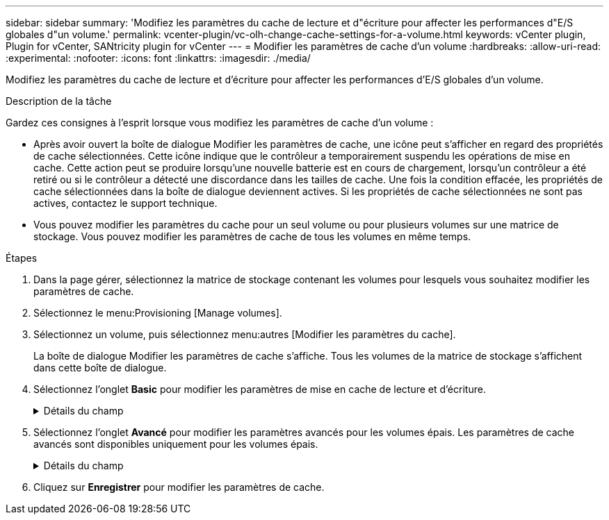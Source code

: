 ---
sidebar: sidebar 
summary: 'Modifiez les paramètres du cache de lecture et d"écriture pour affecter les performances d"E/S globales d"un volume.' 
permalink: vcenter-plugin/vc-olh-change-cache-settings-for-a-volume.html 
keywords: vCenter plugin, Plugin for vCenter, SANtricity plugin for vCenter 
---
= Modifier les paramètres de cache d'un volume
:hardbreaks:
:allow-uri-read: 
:experimental: 
:nofooter: 
:icons: font
:linkattrs: 
:imagesdir: ./media/


[role="lead"]
Modifiez les paramètres du cache de lecture et d'écriture pour affecter les performances d'E/S globales d'un volume.

.Description de la tâche
Gardez ces consignes à l'esprit lorsque vous modifiez les paramètres de cache d'un volume :

* Après avoir ouvert la boîte de dialogue Modifier les paramètres de cache, une icône peut s'afficher en regard des propriétés de cache sélectionnées. Cette icône indique que le contrôleur a temporairement suspendu les opérations de mise en cache. Cette action peut se produire lorsqu'une nouvelle batterie est en cours de chargement, lorsqu'un contrôleur a été retiré ou si le contrôleur a détecté une discordance dans les tailles de cache. Une fois la condition effacée, les propriétés de cache sélectionnées dans la boîte de dialogue deviennent actives. Si les propriétés de cache sélectionnées ne sont pas actives, contactez le support technique.
* Vous pouvez modifier les paramètres du cache pour un seul volume ou pour plusieurs volumes sur une matrice de stockage. Vous pouvez modifier les paramètres de cache de tous les volumes en même temps.


.Étapes
. Dans la page gérer, sélectionnez la matrice de stockage contenant les volumes pour lesquels vous souhaitez modifier les paramètres de cache.
. Sélectionnez le menu:Provisioning [Manage volumes].
. Sélectionnez un volume, puis sélectionnez menu:autres [Modifier les paramètres du cache].
+
La boîte de dialogue Modifier les paramètres de cache s'affiche. Tous les volumes de la matrice de stockage s'affichent dans cette boîte de dialogue.

. Sélectionnez l'onglet *Basic* pour modifier les paramètres de mise en cache de lecture et d'écriture.
+
.Détails du champ
[%collapsible]
====
[cols="25h,~"]
|===
| Paramètre de cache | Description 


| Mise en cache de lecture | Le cache de lecture est un tampon qui stocke les données lues à partir des lecteurs. Les données d'une opération de lecture peuvent déjà se trouver dans le cache à partir d'une opération précédente, ce qui évite d'avoir à accéder aux disques. Les données restent dans le cache de lecture jusqu'à ce qu'elles soient supprimées. 


| Mise en cache d'écriture | Le cache d'écriture est un tampon qui stocke les données de l'hôte qui n'ont pas encore été écrites sur les lecteurs. Les données restent dans le cache d'écriture jusqu'à ce qu'elles soient écrites sur les disques. La mise en cache d'écriture peut augmenter les performances d'E/S. Le cache est automatiquement vidé une fois la mise en cache d'écriture désactivée pour un volume. 
|===
====
. Sélectionnez l'onglet *Avancé* pour modifier les paramètres avancés pour les volumes épais. Les paramètres de cache avancés sont disponibles uniquement pour les volumes épais.
+
.Détails du champ
[%collapsible]
====
[cols="25h,~"]
|===
| Réglage | Description 


| Récupération dynamique du cache de lecture | La fonctionnalité Dynamic cache Read Prefetch permet au contrôleur de copier des blocs de données séquentiels supplémentaires dans le cache pendant la lecture des blocs de données d'un disque vers le cache. Cette mise en cache augmente le risque que les futures demandes de données soient traitées à partir du cache. La lecture préalable en cache dynamique est importante pour les applications multimédia qui utilisent des E/S séquentielles Le taux et la quantité de données préextraites dans le cache sont auto-réglables en fonction du débit et de la taille de la demande des lectures de l'hôte. L'accès aléatoire n'entraîne pas la préextraction des données dans le cache. Cette fonction ne s'applique pas lorsque la mise en cache de lecture est désactivée. 


| Mise en cache d'écriture sans batterie | Le paramètre mise en cache d'écriture sans batterie permet de poursuivre la mise en cache d'écriture même lorsque les batteries sont manquantes, en panne, complètement déchargées ou pas complètement chargées. Il n'est généralement pas recommandé de choisir la mise en cache d'écriture sans piles car les données risquent d'être perdues en cas de coupure d'alimentation. En règle générale, la mise en cache des écritures est désactivée temporairement par le contrôleur jusqu'à ce que les batteries soient chargées ou qu'une batterie défectueuse soit remplacée. ATTENTION : *perte de données possible* -- si vous sélectionnez cette option et que vous ne disposez pas d'une alimentation universelle pour la protection, vous risquez de perdre des données. En outre, vous risquez de perdre des données si vous ne disposez pas de batteries de contrôleur et que vous activez l'option de mise en cache d'écriture sans batteries. 


| Mise en cache d'écriture avec mise en miroir | La mise en cache des écritures avec la mise en miroir se produit lorsque les données écrites dans la mémoire cache d'un contrôleur sont également écrites dans la mémoire cache de l'autre contrôleur. Par conséquent, si un contrôleur tombe en panne, l'autre peut mener à bien toutes les opérations d'écriture en attente. La mise en miroir du cache d'écriture n'est disponible que si la mise en cache d'écriture est activée et que deux contrôleurs sont présents. Lors de la création du volume, la mise en cache d'écriture avec mise en miroir est le paramètre par défaut. 
|===
====
. Cliquez sur *Enregistrer* pour modifier les paramètres de cache.

